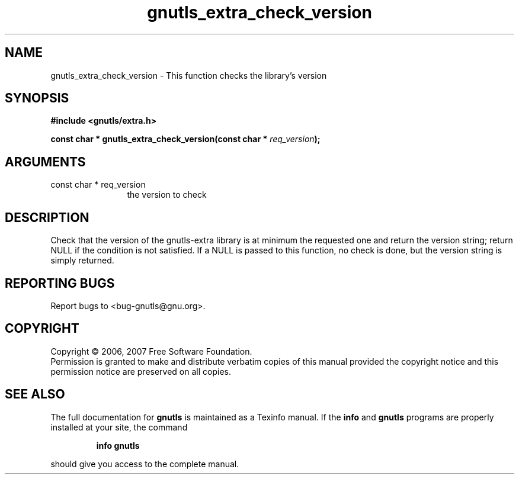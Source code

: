 .\" DO NOT MODIFY THIS FILE!  It was generated by gdoc.
.TH "gnutls_extra_check_version" 3 "2.2.0" "gnutls" "gnutls"
.SH NAME
gnutls_extra_check_version \- This function checks the library's version
.SH SYNOPSIS
.B #include <gnutls/extra.h>
.sp
.BI "const char * gnutls_extra_check_version(const char * " req_version ");"
.SH ARGUMENTS
.IP "const char * req_version" 12
the version to check
.SH "DESCRIPTION"
Check that the version of the gnutls\-extra library is at minimum
the requested one and return the version string; return NULL if the
condition is not satisfied.  If a NULL is passed to this function,
no check is done, but the version string is simply returned.
.SH "REPORTING BUGS"
Report bugs to <bug-gnutls@gnu.org>.
.SH COPYRIGHT
Copyright \(co 2006, 2007 Free Software Foundation.
.br
Permission is granted to make and distribute verbatim copies of this
manual provided the copyright notice and this permission notice are
preserved on all copies.
.SH "SEE ALSO"
The full documentation for
.B gnutls
is maintained as a Texinfo manual.  If the
.B info
and
.B gnutls
programs are properly installed at your site, the command
.IP
.B info gnutls
.PP
should give you access to the complete manual.
